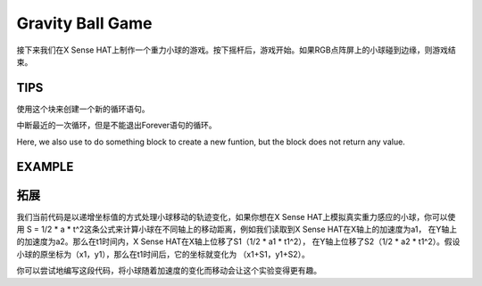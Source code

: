 Gravity Ball Game
===================

接下来我们在X Sense HAT上制作一个重力小球的游戏。按下摇杆后，游戏开始。如果RGB点阵屏上的小球碰到边缘，则游戏结束。

TIPS
-----

使用这个块来创建一个新的循环语句。

.. image:: img/tip52.png
  :width: 350
  :align: center

中断最近的一次循环，但是不能退出Forever语句的循环。

.. image:: img/tip53.png
  :width: 280
  :align: center

Here, we also use to do something block to create a new funtion, but the block does not return any value.

.. image:: img/tip54.png
  :width: 380
  :align: center

EXAMPLE
---------

.. image:: img/example13.png
  :width: 800
  :align: center

拓展
-----

我们当前代码是以递增坐标值的方式处理小球移动的轨迹变化，如果你想在X Sense HAT上模拟真实重力感应的小球，你可以使用
S = 1/2 * a * t^2这条公式来计算小球在不同轴上的移动距离，例如我们读取到X Sense HAT在X轴上的加速度为a1，
在Y轴上的加速度为a2。那么在t1时间内，X Sense HAT在X轴上位移了S1（1/2 * a1 * t1^2），
在Y轴上位移了S2（1/2 * a2 * t1^2）。假设小球的原坐标为（x1，y1），那么在t1时间后，它的坐标就变化为
（x1+S1，y1+S2）。

你可以尝试地编写这段代码，将小球随着加速度的变化而移动会让这个实验变得更有趣。






